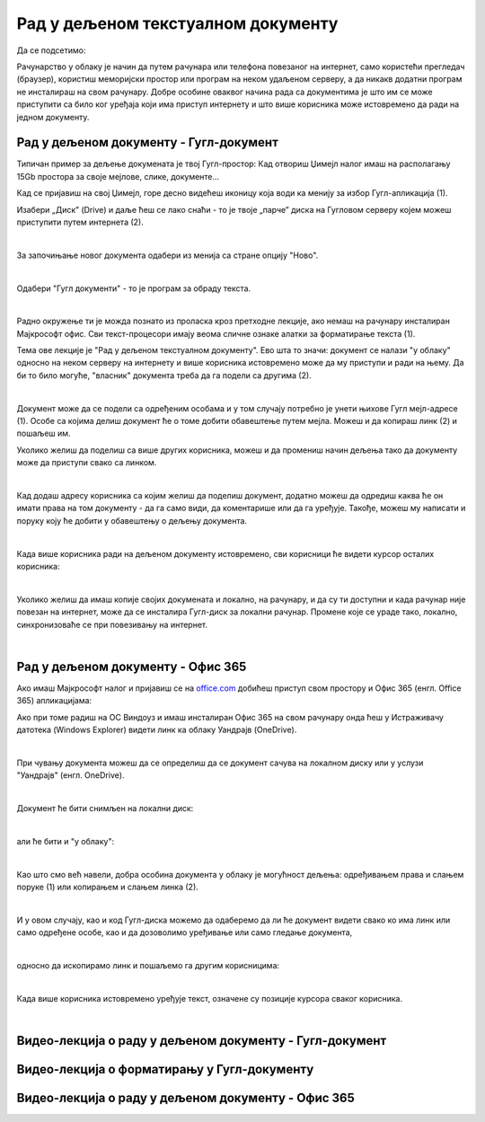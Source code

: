 Рад у дељеном текстуалном документу
===================================

Да се подсетимо:

Рачунарство у облаку је начин да путем рачунара или телефона повезаног на интернет, само користећи прегледач (браузер), користиш меморијски простор или програм на неком удаљеном серверу, а да никакв додатни програм не инсталираш на свом рачунару. Добре особине оваквог начина рада са документима је што им се може приступити са било ког уређаја који има приступ интернету и што више корисника може истовремено да ради на једном документу.

Рад у дељеном документу - Гугл-документ
---------------------------------------

Типичан пример за дељење докумената је твој Гугл-простор: Кад отвориш Џимејл налог имаш на располагању 15Gb простора за своје мејлове, слике, документе... 

Кад се пријавиш на свој Џимејл, горе десно видећеш иконицу која води ка менију за избор Гугл-апликација (1).

Изабери „Диск” (Drive) и даље ћеш се лако снаћи - то је твоје „парче” диска на Гугловом серверу којем можеш приступити путем интернета (2).

.. image:: ../../_images/w6_gugl1.png
   :width: 700px   
   :align: center

|

За започињање новог документа одабери из менија са стране опцију "Ново".

.. image:: ../../_images/w6_gugl2.png
   :width: 700px   
   :align: center

|

Одабери "Гугл документи" - то је програм за обраду текста.

.. image:: ../../_images/w6_gugl3.png
   :width: 700px   
   :align: center

|

Радно окружење ти је можда познато из проласка кроз претходне лекције, ако немаш на рачунару инсталиран Мајкрософт офис. Сви текст-процесори имају веома сличне ознаке алатки за форматирање текста (1).

Тема ове лекције је "Рад у дељеном текстуалном документу". Ево шта то значи: документ се налази "у облаку" односно на неком серверу на интернету и више корисника истовремено може да му приступи и ради на њему. Да би то било могуће, "власник" документа треба да га подели са другима (2). 

.. image:: ../../_images/w6_gugl4.png
   :width: 700px   
   :align: center

|

Документ може да се подели са одређеним особама и у том случају потребно је унети њихове Гугл мејл-адресе (1). Особе са којима делиш документ ће о томе добити обавештење путем мејла. Можеш и да копираш линк (2) и пошаљеш им.

Уколико желиш да поделиш са више других корисника, можеш и да промениш начин дељења тако да документу може да приступи свако са линком.

.. image:: ../../_images/w6_gugl5.png
   :width: 700px   
   :align: center

|

Кад додаш адресу корисника са којим желиш да поделиш документ, додатно можеш да одредиш каква ће он имати права на том документу - да га само види, да коментарише или да га уређује. Такође, можеш му написати и поруку коју ће добити у обавештењу о дељењу документа.

.. image:: ../../_images/w6_gugl8.png
   :width: 700px   
   :align: center

|

Када више корисника ради на дељеном документу истовремено, сви корисници ће видети курсор осталих корисника:

.. image:: ../../_images/w6_gugl6.png
   :width: 700px   
   :align: center

|

Уколико желиш да имаш копије својих докумената и локално, на рачунару, и да су ти доступни и када рачунар није повезан на интернет, може да се инсталира Гугл-диск за локални рачунар. Промене које се ураде тако, локално, синхронизоваће се при повезивању на интернет.

.. image:: ../../_images/w6_gugl7.png
   :width: 700px   
   :align: center

|

Рад у дељеном документу - Офис 365
----------------------------------

Ако имаш Мајкрософт налог и пријавиш се на `office.com <https://office.com>`_ добићеш приступ свом простору и Офис 365 (енгл. Office 365) апликацијама:

.. image:: ../../_images/w6_office_com.png
   :width: 500px   
   :align: center

Ако при томе радиш на ОС Виндоуз и имаш инсталиран Офис 365 на свом рачунару онда ћеш у Истраживачу датотека (Windows Explorer) видети линк ка облаку Уандрајв (OneDrive).

.. image:: ../../_images/w6_onedrivewin.png
   :width: 400px   
   :align: center

|

При чувању документа можеш да се определиш да се документ сачува на локалном диску или у услузи "Уандрајв" (енгл. OneDrive).

.. image:: ../../_images/w6_onedrive1.png
   :width: 750px   
   :align: center

|

Документ ће бити снимљен на локални диск:

.. image:: ../../_images/w6_onedrive4.png
   :width: 600px   
   :align: center

|

али ће бити и "у облаку":

.. image:: ../../_images/w6_onedrive5.png
   :width: 600px   
   :align: center

|

Као што смо већ навели, добра особина документа у облаку је могућност дељења: одређивањем права и слањем поруке (1) или копирањем и слањем линка (2).

.. image:: ../../_images/w6_onedrive6.png
   :width: 600px   
   :align: center

|

И у овом случају, као и код Гугл-диска можемо да одаберемо да ли ће документ видети свако ко има линк или само одређене особе, као и да дозоволимо уређивање или само гледање документа, 

.. image:: ../../_images/w6_onedrive7.png
   :width: 600px   
   :align: center

|

односно да ископирамо линк и пошаљемо га другим корисницима:

.. image:: ../../_images/w6_onedrive8.png
   :width: 600px   
   :align: center

|

Када више корисника истовремено уређује текст, означене су позиције курсора сваког корисника.

.. image:: ../../_images/w6_onedrive9.png
   :width: 600px   
   :align: center

|


Видео-лекција о раду у дељеном документу - Гугл-документ
--------------------------------------------------------

.. ytpopup:: HVfwjBP8Xbg
    :width: 735
    :height: 415
    :align: center


Видео-лекција о форматирању у Гугл-документу
--------------------------------------------
.. ytpopup:: GTt0bjarp7g
    :width: 735
    :height: 415
    :align: center


Видео-лекција о раду у дељеном документу - Офис 365
---------------------------------------------------

.. ytpopup:: mmUOn6KrCnI
    :width: 735
    :height: 415
    :align: center


